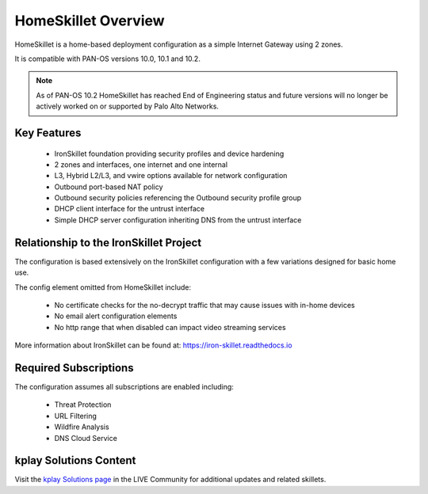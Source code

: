 HomeSkillet Overview
====================

HomeSkillet is a home-based deployment configuration as a simple Internet Gateway using 2 zones.

It is compatible with PAN-OS versions 10.0, 10.1 and 10.2.

.. Note::
    As of PAN-OS 10.2 HomeSkillet has reached End of Engineering status and future versions will
    no longer be actively worked on or supported by Palo Alto Networks.

.. raw:: html

    <iframe src="https://paloaltonetworks.hosted.panopto.com/Panopto/Pages/Embed.aspx?id=c5289f32-5168
    -4068-9e03-ad63001765f5&autoplay=false&offerviewer=true&showtitle=true&showbrand=false&captions=false
    &interactivity=all" height="350" width="600" style="border: 1px solid #464646;" allowfullscreen allow
    ="autoplay"></iframe>

Key Features
------------

        * IronSkillet foundation providing security profiles and device hardening
        * 2 zones and interfaces, one internet and one internal
        * L3, Hybrid L2/L3, and vwire options available for network configuration
        * Outbound port-based NAT policy
        * Outbound security policies referencing the Outbound security profile group
        * DHCP client interface for the untrust interface
        * Simple DHCP server configuration inheriting DNS from the untrust interface


Relationship to the IronSkillet Project
---------------------------------------
The configuration is based extensively on the IronSkillet configuration with a few variations designed for basic home use.

The config element omitted from HomeSkillet include:

        * No certificate checks for the no-decrypt traffic that may cause issues with in-home devices
        * No email alert configuration elements
        * No http range that when disabled can impact video streaming services

More information about IronSkillet can be found at: https://iron-skillet.readthedocs.io


Required Subscriptions
----------------------

The configuration assumes all subscriptions are enabled including:

        * Threat Protection
        * URL Filtering
        * Wildfire Analysis
        * DNS Cloud Service


kplay Solutions Content
------------------------

Visit the `kplay Solutions page`_ in the LIVE Community for additional updates and related skillets.

.. _kplay Solutions page: https://live.paloaltonetworks.com/t5/kplay-solutions-articles/homeskillet-internet-gateway/ta-p/307751







